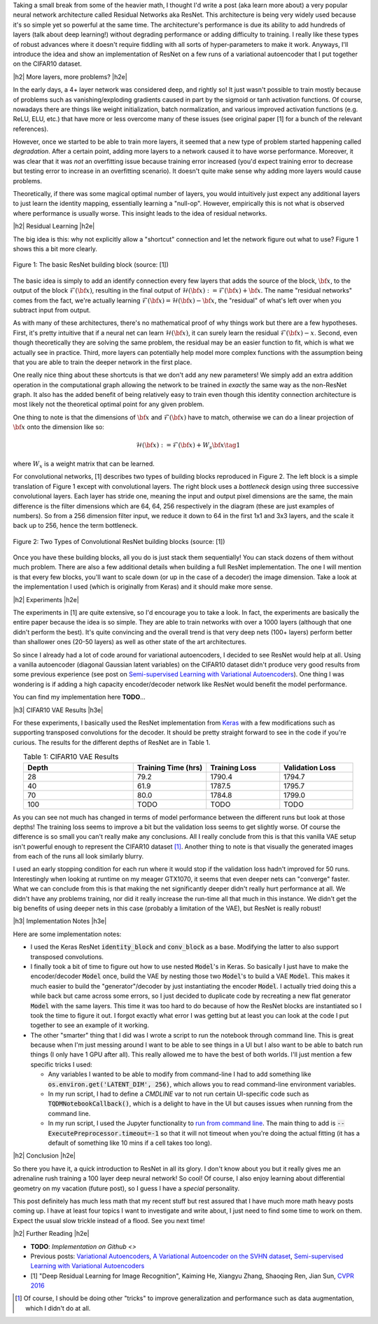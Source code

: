.. title: Residual Networks
.. slug: residual-networks
.. date: 2018-02-10 13:55:13 UTC-05:00
.. tags: ResNet, residual networks, CIFAR10, autoencoders, mathjax
.. category: 
.. link: 
.. description: A brief post on residual networks with some experiments on variational autoencoders.
.. type: text


.. |br| raw:: html

   <br />

.. |H2| raw:: html

   <br/><h3>

.. |H2e| raw:: html

   </h3>

.. |H3| raw:: html

   <h4>

.. |H3e| raw:: html

   </h4>

.. |center| raw:: html

   <center>

.. |centere| raw:: html

   </center>

Taking a small break from some of the heavier math, I thought I'd write a post
(aka learn more about) a very popular neural network architecture called
Residual Networks aka ResNet.  This architecture is being very widely used
because it's so simple yet so powerful at the same time.  The architecture's
performance is due its ability to add hundreds of layers (talk about deep
learning!) without degrading performance or adding difficulty to training.  I
really like these types of robust advances where it doesn't require fiddling
with all sorts of hyper-parameters to make it work.  Anyways, I'll introduce
the idea and show an implementation of ResNet on a few runs of a variational
autoencoder that I put together on the CIFAR10 dataset.

.. TEASER_END

|h2| More layers, more problems? |h2e|

In the early days, a 4+ layer network was considered deep, and rightly so!  It
just wasn't possible to train mostly because of problems such as
vanishing/exploding gradients caused in part by the sigmoid or tanh activation
functions.
Of course, nowadays there are things like weight initialization, batch
normalization, and various improved activation functions (e.g. ReLU, ELU, etc.)
that have more or less overcome many of these issues
(see original paper [1] for a bunch of the relevant references).

However, once we started to be able to train more layers, it seemed that
a new type of problem started happening called *degradation*.  After
a certain point, adding more layers to a network caused it to have worse
performance.  Moreover, it was clear that it was *not* an overfitting issue 
because training error increased (you'd expect training error to decrease but
testing error to increase in an overfitting scenario).  It doesn't quite make
sense why adding more layers would cause problems.

Theoretically, if there was some magical optimal number of layers, you would
intuitively just expect any additional layers to just learn the identity
mapping, essentially learning a "null-op".  However, empirically this is not
what is observed where performance is usually worse.  This insight leads to the
idea of residual networks.

|h2| Residual Learning |h2e|

The big idea is this: why not explicitly allow a "shortcut" connection and let
the network figure out what to use?  Figure 1 shows this a bit more clearly.

.. figure:: /images/resnet1.png
  :height: 150px
  :alt: ResNet Building Block
  :align: center

  Figure 1: The basic ResNet building block (source: [1])

The basic idea is simply to add an identify connection every few layers
that adds the source of the block, :math:`\bf x`, to the output of the block
:math:`\mathcal{F}({\bf x})`, resulting in the final output of 
:math:`\mathcal{H}({\bf x}) := \mathcal{F}({\bf x}) + {\bf x}`.
The name "residual networks" comes from the fact, we're actually learning
:math:`\mathcal{F}({\bf x}) = \mathcal{H}({\bf x}) - {\bf x}`, the "residual"
of what's left over when you subtract input from output.

As with many of these architectures, there's no mathematical proof of why things
work but there are a few hypotheses.  First, it's pretty
intuitive that if a neural net can learn :math:`\mathcal{H}({\bf x})`, it can
surely learn the residual :math:`\mathcal{F}({\bf x}) - x`.  Second, even
though theoretically they are solving the same problem, the residual may be an
easier function to fit, which is what we actually see in practice.
Third, more layers can potentially help model more complex functions with the
assumption being that you are able to train the deeper network in the first place.

One really nice thing about these shortcuts is that we don't add any new
parameters!  We simply add an extra addition operation in the computational
graph allowing the network to be trained in *exactly* the same way as the
non-ResNet graph.  It also has the added benefit of being relatively easy to
train even though this identity connection architecture is most likely not
the theoretical optimal point for any given problem.

One thing to note is that the dimensions of :math:`\bf x` and
:math:`\mathcal{F}({\bf x})` have to match, otherwise we can do a linear
projection of :math:`{\bf x}` onto the dimension like so:

.. math::

    \mathcal{H}({\bf x}) := \mathcal{F}({\bf x}) + W_s{\bf x} \tag{1}

where :math:`W_x` is a weight matrix that can be learned.

For convolutional networks, [1] describes two types of building blocks
reproduced in Figure 2.  The left block is a simple translation of Figure 1
except with convolutional layers.  The right block uses a *bottleneck* design
using three successive convolutional layers.  Each layer has stride one, meaning
the input and output pixel dimensions are the same, the main difference is the
filter dimensions which are 64, 64, 256 respectively in the diagram (these are
just examples of numbers).  So from a 256 dimension filter input, we reduce it down to 64
in the first 1x1 and 3x3 layers, and the scale it back up to 256, hence the
term bottleneck.

.. figure:: /images/resnet2.png
  :height: 150px
  :alt: Convolutional ResNet Building Block
  :align: center

  Figure 2: Two Types of Convolutional ResNet building blocks (source: [1])

Once you have these building blocks, all you do is just stack them sequentially!
You can stack dozens of them without much problem.
There are also a few additional details when building a full ResNet
implementation.
The one I will mention is that every few blocks, you'll want to scale down (or
up in the case of a decoder) the image dimension.  Take a look at the
implementation I used (which is originally from Keras) and it should make more sense.

|h2| Experiments |h2e|

The experiments in [1] are quite extensive, so I'd encourage you to take a look.
In fact, the experiments are basically the entire paper because the idea is so
simple.  They are able to train networks with over a 1000 layers (although that
one didn't perform the best).  It's quite convincing and the overall trend
is that very deep nets (100+ layers) perform better than shallower ones (20-50
layers) as well as other state of the art architectures.

So since I already had a lot of code around for variational autoencoders, I
decided to see ResNet would help at all.  Using a vanilla autoencoder 
(diagonal Gaussian latent variables) on the CIFAR10 dataset didn't produce
very good results from some previous experience 
(see post on `Semi-supervised Learning with Variational Autoencoders <link://slug/semi-supervised-learning-with-variational-autoencoders>`__).
One thing I was wondering is if adding a high capacity encoder/decoder network
like ResNet would benefit the model performance. 

You can find my implementation here **TODO**...

|h3| CIFAR10 VAE Results |h3e|

For these experiments, I basically used the ResNet implementation from 
`Keras
<https://github.com/keras-team/keras/blob/master/keras/applications/resnet50.py>`__
with a few modifications such as supporting transposed convolutions for the
decoder.  It should be pretty straight forward to see in the code if you're
curious.  The results for the different depths of ResNet are in Table 1.

.. csv-table:: Table 1: CIFAR10 VAE Results
   :header: "Depth", "Training Time (hrs)", "Training Loss", "Validation Loss"
   :widths: 15, 10, 10, 10
   :align: center

   "28", 79.2, 1790.4, 1794.7
   "40", 61.9, 1787.5, 1795.7
   "70", 80.0, 1784.8, 1799.0
   "100", TODO, TODO, TODO

As you can see not much has changed in terms of model performance between the
different runs but look at those depths!  The training loss seems to improve a
bit but the validation loss seems to get slightly worse.  Of course the
difference is so small you can't really make any conclusions.  All I really
conclude from this is that this vanilla VAE setup isn't powerful enough to
represent the CIFAR10 dataset [1]_.  Another thing to note is that visually
the generated images from each of the runs all look similarly blurry.

I used an early stopping condition for each run where it would stop if the
validation loss hadn't improved for 50 runs.  Interestingly when looking at
runtime on my meager GTX1070, it seems that even deeper nets can "converge"
faster.  What we can conclude from this is that making the net significantly
deeper didn't really hurt performance at all.  We didn't have any problems
training, nor did it really increase the run-time all that much in this
instance.  We didn't get the big benefits of using deeper nets in this case
(probably a limitation of the VAE), but ResNet is really robust!


|h3| Implementation Notes |h3e|

Here are some implementation notes:

- I used the Keras ResNet :code:`identity_block` and :code:`conv_block` as a base.  Modifying the latter to also support transposed convolutions.
- I finally took a bit of time to figure out how to use nested :code:`Model`'s in Keras.  So basically I just have to make the encoder/decoder :code:`Model` once, build the VAE by nesting those two :code:`Model`'s to build a VAE :code:`Model`.  This makes it much easier to build the "generator"/decoder by just instantiating the encoder :code:`Model`.  I actually tried doing this a while back but came across some errors, so I just decided to duplicate code by recreating a new flat generator :code:`Model` with the same layers.  This time it was too hard to do because of how the ResNet blocks are instantiated so I took the time to figure it out.  I forgot exactly what error I was getting but at least you can look at the code I put together to see an example of it working.
- The other "smarter" thing that I did was I wrote a script to run the notebook through command line.  This is great because when I'm just messing around I want to be able to see things in a UI but I also want to be able to batch run things (I only have 1 GPU after all).  This really allowed me to have the best of both worlds.  I'll just mention a few specific tricks I used:

  - Any variables I wanted to be able to modify from command-line I had to add
    something like :code:`os.environ.get('LATENT_DIM', 256)`, which allows you to read command-line environment variables.
  - In my run script, I had to define a `CMDLINE` var to not run certain
    UI-specific code such as :code:`TQDMNotebookCallback()`, which is a delight
    to have in the UI but causes issues when running from the command line.
  - In my run script, I used the Jupyter functionality to `run from command line <http://nbconvert.readthedocs.io/en/latest/execute_api.html>`__.  The main thing to add is :code:`--ExecutePreprocessor.timeout=-1` so that it will not timeout when you're doing the actual fitting (it has a default of something like 10 mins if a cell takes too long).
  

|h2| Conclusion |h2e|

So there you have it, a quick introduction to ResNet in all its glory.  I don't
know about you but it really gives me an adrenaline rush training a 100 layer
deep neural network! So cool!  Of course, I also enjoy learning about
differential geometry on my vacation (future post), so I guess I have a
*special* personality.  

This post definitely has much less math that my recent stuff but rest assured
that I have much more math heavy posts coming up.  I have at least four topics
I want to investigate and write about, I just need to find some time to work on
them.  Expect the usual slow trickle instead of a flood.  See you next time!

|h2| Further Reading |h2e|

* **TODO**: `Implementation on Github <>`
* Previous posts: `Variational Autoencoders <link://slug/variational-autoencoders>`__, `A Variational Autoencoder on the SVHN dataset <link://slug/a-variational-autoencoder-on-the-svnh-dataset>`__, `Semi-supervised Learning with Variational Autoencoders <link://slug/semi-supervised-learning-with-variational-autoencoders>`__
* [1] "Deep Residual Learning for Image Recognition", Kaiming He, Xiangyu Zhang, Shaoqing Ren, Jian Sun, `CVPR 2016 <https://arxiv.org/abs/1512.03385>`__

.. [1] Of course, I should be doing other "tricks" to improve generalization and performance such as data augmentation, which I didn't do at all.
